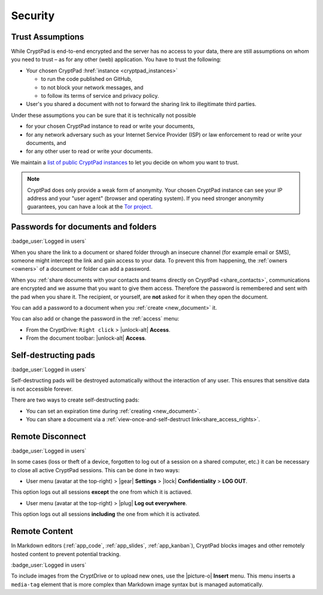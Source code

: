 Security
========

.. _trust:

Trust Assumptions
-----------------

While CryptPad is end-to-end encrypted and the server has no access to your data, there are still assumptions on whom you need to trust – as for any other (web) application.
You have to trust the following:

* Your chosen CryptPad :href:`instance <cryptpad_instances>`

  * to run the code published on GitHub,
  * to not block your network messages, and
  * to follow its terms of service and privacy policy.

* User's you shared a document with not to forward the sharing link to illegitimate third parties.

Under these assumptions you can be sure that it is technically not possible

* for your chosen CryptPad instance to read or write your documents,
* for any network adversary such as your Internet Service Provider (ISP) or law enforcement to read or write your documents, and
* for any other user to read or write your documents.

We maintain a `list of public CryptPad instances <https://cryptpad.org/instances>`_ to let you decide on whom you want to trust.

.. note::
    CryptPad does only provide a weak form of anonymity.
    Your chosen CryptPad instance can see your IP address and your "user agent" (browser and operating system).
    If you need stronger anonymity guarantees, you can have a look at the `Tor project <https://www.torproject.org>`_.

.. _passwords:

Passwords for documents and folders
-----------------------------------

:badge_user:`Logged in users`

When you share the link to a document or shared folder through an insecure channel (for example email or SMS), someone might intercept the link and gain access to your data. To prevent this from happening, the :ref:`owners <owners>` of a document or folder can add a password.

When you :ref:`share documents with your contacts and teams directly on CryptPad <share_contacts>`, communications are encrypted and we assume that you want to give them access. Therefore the password is remembered and sent with the pad when you share it. The recipient, or yourself, are **not** asked for it when they open the document.

You can add a password to a document when you :ref:`create <new_document>` it.

You can also add or change the password in the :ref:`access` menu:

* From the CryptDrive: ``Right click`` > |unlock-alt| **Access**.
* From the document toolbar: |unlock-alt| **Access**.


.. _self_destructing_pads:

Self-destructing pads
---------------------

:badge_user:`Logged in users`

Self-destructing pads will be destroyed automatically without the interaction of any user.
This ensures that sensitive data is not accessible forever.

There are two ways to create self-destructing pads:

* You can set an expiration time during :ref:`creating <new_document>`.
* You can share a document via a :ref:`view-once-and-self-destruct link<share_access_rights>`.


.. _remote_disconnect:

Remote Disconnect
-----------------

:badge_user:`Logged in users`

In some cases (loss or theft of a device, forgotten to log out of a session on a shared computer, etc.) it can be necessary to close all active CryptPad sessions. This can be done in two ways:

* User menu (avatar at the top-right) > |gear| **Settings** > |lock| **Confidentiality** > **LOG OUT**.

This option logs out all sessions **except** the one from which it is actiaved.

* User menu (avatar at the top-right) > |plug| **Log out everywhere**.

This option logs out all sessions **including** the one from which it is activated.

.. _remote_content:

Remote Content
--------------

In Markdown editors (:ref:`app_code`, :ref:`app_slides`, :ref:`app_kanban`), CryptPad blocks images and other remotely hosted content to prevent potential tracking.

:badge_user:`Logged in users`

To include images from the CryptDrive or to upload new ones, use the |picture-o| **Insert** menu. This menu inserts a ``media-tag`` element that is more complex than Markdown image syntax but is managed automatically.
